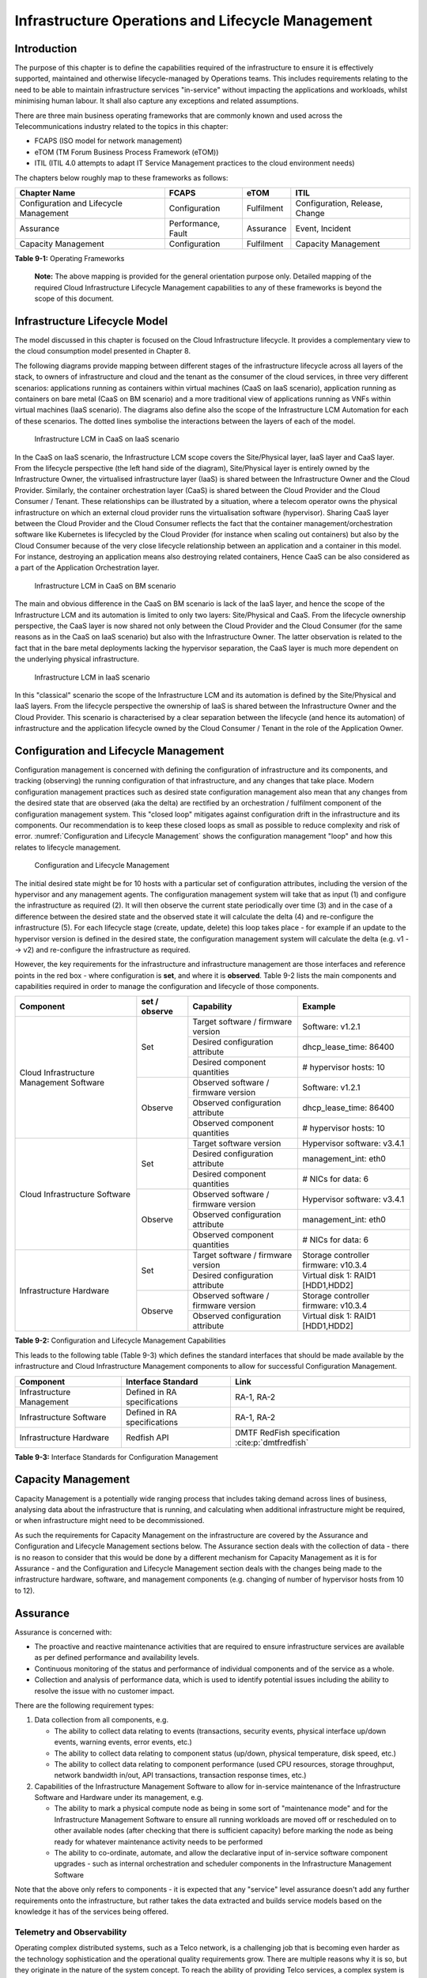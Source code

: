 Infrastructure Operations and Lifecycle Management
==================================================

Introduction
------------

The purpose of this chapter is to define the capabilities required of the infrastructure to ensure it is effectively
supported, maintained and otherwise lifecycle-managed by Operations teams. This includes requirements relating to the
need to be able to maintain infrastructure services "in-service" without impacting the applications and workloads,
whilst minimising human labour. It shall also capture any exceptions and related assumptions.

There are three main business operating frameworks that are commonly known and used across the Telecommunications
industry related to the topics in this chapter:

-  FCAPS (ISO model for network management)
-  eTOM (TM Forum Business Process Framework (eTOM))
-  ITIL (ITIL 4.0 attempts to adapt IT Service Management practices to the cloud environment needs)

The chapters below roughly map to these frameworks as follows:

====================================== ================== ========== ==============================
Chapter Name                           FCAPS              eTOM       ITIL
====================================== ================== ========== ==============================
Configuration and Lifecycle Management Configuration      Fulfilment Configuration, Release, Change
Assurance                              Performance, Fault Assurance  Event, Incident
Capacity Management                    Configuration      Fulfilment Capacity Management
====================================== ================== ========== ==============================

**Table 9-1:** Operating Frameworks

   **Note:** The above mapping is provided for the general orientation purpose only. Detailed mapping of the required
   Cloud Infrastructure Lifecycle Management capabilities to any of these frameworks is beyond the scope of this
   document.

Infrastructure Lifecycle Model
------------------------------

The model discussed in this chapter is focused on the Cloud Infrastructure lifecycle. It provides a complementary view to 
the cloud consumption model presented in Chapter 8.

The following diagrams provide mapping between different stages of the infrastructure lifecycle across all layers of the
stack, to owners of infrastructure and cloud and the tenant as the consumer of the cloud services, in three very
different scenarios: applications running as containers within virtual machines (CaaS on IaaS scenario), application
running as containers on bare metal (CaaS on BM scenario) and a more traditional view of applications running as VNFs
within virtual machines (IaaS scenario). The diagrams also define also the scope of the Infrastructure LCM Automation for each of
these scenarios. The dotted lines symbolise the interactions between the layers of each of the model.

.. figure:: ../figures/RM-Ch09-LCM-Automation-CaaS-on-IaaS.png
   :name: Infrastructure Automation in CaaS on IaaS scenario
   :alt: "Infrastructure Automation in CaaS on IaaS scenario"

   Infrastructure LCM in CaaS on IaaS scenario

In the CaaS on IaaS scenario, the Infrastructure LCM scope covers the Site/Physical layer,  IaaS layer and CaaS
layer. From the lifecycle perspective (the left hand side of the diagram), Site/Physical layer is entirely owned by the
Infrastructure Owner, the virtualised infrastructure layer (IaaS) is shared between the Infrastructure Owner and the
Cloud Provider. Similarly,  the container orchestration layer (CaaS) is shared between the Cloud Provider and the
Cloud Consumer / Tenant.   These relationships can be illustrated by a situation, where a telecom operator owns the
physical infrastructure on which an external cloud provider runs the virtualisation software (hypervisor).
Sharing CaaS layer between the Cloud Provider and the Cloud Consumer reflects the fact that the container
management/orchestration software like Kubernetes is lifecycled by the Cloud Provider (for instance when scaling out
containers) but also by the Cloud Consumer because of the very close lifecycle relationship between an application and
a container in this model. For instance, destroying an application means also destroying related containers, Hence CaaS
can be also considered as a part of the Application Orchestration layer.

.. figure:: ../figures/RM-Ch09-LCM-Automation-CNF-on-BM.png
   :name: Infrastructure Automation in CaaS on BM scenario
   :alt: "Infrastructure Automation in CaaS on BM scenario"

   Infrastructure LCM in CaaS on BM scenario

The main and obvious difference in the CaaS on BM scenario is lack of the IaaS layer, and hence the scope of the
Infrastructure LCM and its automation is limited to only two layers: Site/Physical and CaaS.  From the lifecycle ownership
perspective, the CaaS layer is now shared not only between the Cloud Provider and the Cloud Consumer (for the same
reasons as in the CaaS on IaaS scenario) but also with the Infrastructure Owner.  The latter observation is related to
the fact that in the bare metal deployments lacking the hypervisor separation, the CaaS layer is much more dependent on
the underlying physical infrastructure.

.. figure:: ../figures/RM-Ch09-LCM-Automation-VNF-on-IaaS.png
   :name: Infrastructure Automation in IaaS scenario
   :alt: "Infrastructure Automation in IaaS scenario"

   Infrastructure LCM in IaaS scenario

In this "classical" scenario the scope of the Infrastructure LCM and its automation is defined by the Site/Physical and IaaS layers.
From the lifecycle perspective the ownership of IaaS is shared between the Infrastructure Owner and the Cloud Provider.
This scenario is characterised by a clear separation between the lifecycle (and hence its automation) of infrastructure
and the application lifecycle owned by the Cloud Consumer / Tenant in the role of the Application Owner.

Configuration and Lifecycle Management
--------------------------------------

Configuration management is concerned with defining the configuration of infrastructure and its components, and tracking
(observing) the running configuration of that infrastructure, and any changes that take place. Modern configuration
management practices such as desired state configuration management also mean that any changes from the desired state
that are observed (aka the delta) are rectified by an orchestration / fulfilment component of the configuration
management system. This "closed loop" mitigates against configuration drift in the infrastructure and its components.
Our recommendation is to keep these closed loops as small as possible to reduce complexity and risk of error.
:numref:`Configuration and Lifecycle Management` shows the configuration management "loop" and how this relates to
lifecycle management.

.. figure:: ../figures/ch09_config_mgmt.png
   :name: Configuration and Lifecycle Management
   :alt: "Configuration and Lifecycle Management"

   Configuration and Lifecycle Management

The initial desired state might be for 10 hosts with a particular set of configuration attributes, including the version
of the hypervisor and any management agents. The configuration management system will take that as input (1) and
configure the infrastructure as required (2). It will then observe the current state periodically over time (3) and in
the case of a difference between the desired state and the observed state it will calculate the delta (4) and
re-configure the infrastructure (5). For each lifecycle stage (create, update, delete) this loop takes place - for
example if an update to the hypervisor version is defined in the desired state, the configuration management system will
calculate the delta (e.g. v1 --> v2) and re-configure the infrastructure as required.

However, the key requirements for the infrastructure and infrastructure management are those interfaces and reference
points in the red box - where configuration is **set**, and where it is **observed**. Table 9-2 lists the main
components and capabilities required in order to manage the configuration and lifecycle of those components.

+---------------------------------+---------------+---------------------------------+-----------------------------+
| Component                       | set / observe | Capability                      | Example                     |
+=================================+===============+=================================+=============================+
| Cloud Infrastructure Management | Set           | Target software / firmware      | Software: v1.2.1            |
| Software                        |               | version                         |                             |
|                                 |               +---------------------------------+-----------------------------+
|                                 |               | Desired configuration attribute | dhcp_lease_time: 86400      |
|                                 |               +---------------------------------+-----------------------------+
|                                 |               | Desired component quantities    | # hypervisor hosts: 10      |
|                                 +---------------+---------------------------------+-----------------------------+
|                                 | Observe       | Observed software / firmware    | Software: v1.2.1            |
|                                 |               | version                         |                             |
|                                 |               +---------------------------------+-----------------------------+
|                                 |               | Observed configuration attribute| dhcp_lease_time: 86400      |
|                                 |               +---------------------------------+-----------------------------+
|                                 |               | Observed component quantities   | # hypervisor hosts: 10      |
+---------------------------------+---------------+---------------------------------+-----------------------------+
| Cloud Infrastructure Software   | Set           | Target software version         | Hypervisor software: v3.4.1 |
|                                 |               +---------------------------------+-----------------------------+
|                                 |               | Desired configuration attribute | management_int: eth0        |
|                                 |               +---------------------------------+-----------------------------+
|                                 |               | Desired component quantities    | # NICs for data: 6          |
|                                 +---------------+---------------------------------+-----------------------------+
|                                 | Observe       | Observed software / firmware    | Hypervisor software: v3.4.1 |
|                                 |               | version                         |                             |
|                                 |               +---------------------------------+-----------------------------+
|                                 |               | Observed configuration attribute| management_int: eth0        |
|                                 |               +---------------------------------+-----------------------------+
|                                 |               | Observed component quantities   | # NICs for data: 6          |
+---------------------------------+---------------+---------------------------------+-----------------------------+
| Infrastructure Hardware         | Set           | Target software / firmware      | Storage controller firmware:|
|                                 |               | version                         | v10.3.4                     |
|                                 |               +---------------------------------+-----------------------------+
|                                 |               | Desired configuration attribute | Virtual disk 1: RAID1       |
|                                 |               |                                 | [HDD1,HDD2]                 |
|                                 +---------------+---------------------------------+-----------------------------+
|                                 | Observe       | Observed software / firmware    | Storage controller firmware:|
|                                 |               | version                         | v10.3.4                     |
|                                 |               +---------------------------------+-----------------------------+
|                                 |               | Observed configuration attribute| Virtual disk 1: RAID1       |
|                                 |               |                                 | [HDD1,HDD2]                 |
+---------------------------------+---------------+---------------------------------+-----------------------------+

**Table 9-2:** Configuration and Lifecycle Management Capabilities

This leads to the following table (Table 9-3) which defines the standard interfaces that should be made available by the
infrastructure and Cloud Infrastructure Management components to allow for successful Configuration Management.

========================= ============================ ===============================
Component                 Interface Standard           Link
========================= ============================ ===============================
Infrastructure Management Defined in RA specifications RA-1, RA-2
Infrastructure Software   Defined in RA specifications RA-1, RA-2
Infrastructure Hardware   Redfish API                  DMTF RedFish specification :cite:p:`dmtfredfish`
========================= ============================ ===============================

**Table 9-3:** Interface Standards for Configuration Management

Capacity Management
-------------------

Capacity Management is a potentially wide ranging process that includes taking demand across lines of business,
analysing data about the infrastructure that is running, and calculating when additional infrastructure might be
required, or when infrastructure might need to be decommissioned.

As such the requirements for Capacity Management on the infrastructure are covered by the Assurance and Configuration
and Lifecycle Management sections below. The Assurance section deals with the collection of data - there is no reason to
consider that this would be done by a different mechanism for Capacity Management as it is for Assurance - and the
Configuration and Lifecycle Management section deals with the changes being made to the infrastructure hardware,
software, and management components (e.g. changing of number of hypervisor hosts from 10 to 12).


Assurance
---------

Assurance is concerned with:

- The proactive and reactive maintenance activities that are required to ensure infrastructure services are available
  as per defined performance and availability levels.
- Continuous monitoring of the status and performance of individual components and of the service as a whole.
- Collection and analysis of performance data, which is used to identify potential issues including the ability to
  resolve the issue with no customer impact.

There are the following requirement types:

1. Data collection from all components, e.g.

   - The ability to collect data relating to events (transactions, security events, physical interface up/down events,
     warning events, error events, etc.)
   - The ability to collect data relating to component status (up/down, physical temperature, disk speed, etc.)
   - The ability to collect data relating to component performance (used CPU resources, storage throughput, network
     bandwidth in/out, API transactions, transaction response times, etc.)

2. Capabilities of the Infrastructure Management Software to allow for in-service maintenance of the Infrastructure
   Software and Hardware under its management, e.g.

   - The ability to mark a physical compute node as being in some sort of "maintenance mode" and for the Infrastructure
     Management Software to ensure all running workloads are moved off or rescheduled on to other available nodes
     (after checking that there is sufficient capacity) before marking the node as being ready for whatever maintenance
     activity needs to be performed
   - The ability to co-ordinate, automate, and allow the declarative input of in-service software component upgrades -
     such as internal orchestration and scheduler components in the Infrastructure Management Software

Note that the above only refers to components - it is expected that any "service" level assurance doesn't add any
further requirements onto the infrastructure, but rather takes the data extracted and builds service models based on the
knowledge it has of the services being offered.

Telemetry and Observability
~~~~~~~~~~~~~~~~~~~~~~~~~~~

Operating complex distributed systems, such as a Telco network, is a challenging job that is becoming
even harder as the technology sophistication and the operational quality requirements grow. There are multiple reasons
why it is so, but they originate in the nature of the system concept. To reach the ability of providing Telco services,
a complex system is decomposed into multiple different functional blocks, called network functions. Internal
communication between the diverse network functions of a distributed system is based on message exchange. To formalize
this communication, clearly defined interfaces are introduced, and protocols designed. Even though the architecture of
a Telco network is systematically formalized on the worldwide level, heterogeneity of services, functions, interfaces,
and protocols cannot be avoided. By adding the multi-vendor approach in implementation of Telco networks, the outcome is
a system with a remarkably high level of complexity that requires significant effort for managing and operating
it.

A large and complex ecosystem of end-user services requires a formalized approach
for achieving high reliability and scalability. The discipline which applies well-known practices of
software engineering to operations is called Site Reliability Engineering. It was conceived at Google, as a means to
overcome limitations of the common DevOps approach.

Common support system (such as, OSS – Operation Support System, BSS – Business Support System) requirements are redefined,
driven by introduction of new technologies in computing infrastructure and modern data centres with abstraction of
resources – known as virtualization and cloud computing. This brings many advantages – such as easy scaling, error
recovery, reaching a high level of operational autonomy etc., but also many new challenges in the Telecom network
management space. Those novel challenges are mostly directed towards the dynamical nature of the system, orientation
towards microservices instead of a silo approach, and huge amounts of data which have to be processed in order to
understand the internal status of the system. Hence the need of improved ways to monitor systems - observability.

Why Observability
^^^^^^^^^^^^^^^^^

Knowing the status of all services and functions at all levels in a cloud based service offering is essential to act
fast, ideally pro-actively before users notice and, most importantly, before they call the help desk.

Common approach to understand the aforementioned Telco network status in conventional non-cloud environments is referred
to as monitoring. Usually it would include metric information related to resources, such as CPU, memory, HDD, Network
I/O, but also business related technical key performance indicators (KPIs) such as number of active users, number of
registrations, etc. This monitoring data are represented as a time series, retrieved in regular intervals, usually with
granulation of 5 to 30 minutes. In addition, asynchronous messages such as alarms and notifications are exposed by the
monitored systems in order to provide information about foreseen situations. It is worth noting that metric data provide
approximation of the health of the system, while the alarms and notifications try to bring more information about the
problem. In general, they provide information about known unknowns - anticipated situations occurring at random time.
However, this would very rarely be sufficient information for understanding the problem (RCA - root cause analysis),
therefore it is necessary to retrieve more data related to the problem - logs and network signalization. Logs are
application output information to get more granular information about the code execution. Network packet captures/traces
are useful since telecommunication networks are distributed systems where components communicate utilizing various
protocols, and the communication can be examined to get details of the problem.

As the transition towards cloud environments takes place simultaneously with the introduction of DevOps mindset, the
conventional monitoring approach becomes suboptimal. Cloud environments allow greater flexibility as the microservice
architecture is embraced to bring improvements in operability, therefore the automation can be utilized to a higher
extent than ever before. Automation in telecom networks usually supposes actions based on decisions derived from system
output data (system observation). In order to derive useful decisions, data with rich context are necessary. Obviously,
the conventional monitoring approach has to be improved in order to retrieve sufficient data, not only from the wider
context, but also without delays - as soon as data are produced or available. The new, enhanced approach was introduced
as a concept of observability, borrowed from the control theory which states that it is possible to make conclusions
about a system's internal state based on external outputs.

This requires the collection of alarms and telemetry data from the physical layer (wires), the cloud infrastructure up
to the network, applications and services (virtualized network functions (VNF)) running on top of the cloud
infrastructure, typically isolated by tenants.

Long term trending data are essential for capacity planning purposes and typically collected, aggregated and kept over
the full lifespan. To keep the amount of data collected manageable, automatic data reduction algorithms are typically
used, e.g. by merging data points from the smallest intervals to more granular intervals.

The telco cloud infrastructure typically consists of one or more regional data centres, central offices, and edge sites.
These are managed from redundant central management sites, each hosted in their own data centres.

The network services and applications deployed on a Telco Cloud, and the Telco Cloud infrastructure are usually managed
by separate teams, and, thus, the monitoring solution must be capable of keeping the access to the monitoring data
isolated between tenants and Cloud Infrastructure operations. Some monitoring data from the Cloud Infrastructure layer
must selectively be available to tenant monitoring applications in order to correlate, say, the Network
Functions/Services data with the underlying cloud infrastructure data.

What to observe
^^^^^^^^^^^^^^^

Typically, when it comes to data collection, three questions arise:

1. What data to collect?
2. Where to send the data?
3. Which protocol/interface/format to use?

What data to collect
^^^^^^^^^^^^^^^^^^^^

Assessment on what data to collect should start by iterating over the physical and virtual infrastructure components:

- Network Services across sites and tenants
- Virtualized functions per site and tenant
- Individual Virtual Machines and Containers
- Virtualization infrastructure components
- Physical servers (compute) and network elements
- Tool servers with their applications (DNS, Identity Management, Zero Touch Provisioning, etc.)
- Cabling

Data categories
^^^^^^^^^^^^^^^

There are four main observability categories: metrics, events, logs and traces:

1. **Metrics** or telemetry report counters and gauge levels and can either be pulled periodically e.g. via SNMP or
   REST, or pushed as streams using gRPC, NETCONF, which receivers registered for certain sensors, or by registering as
   a publisher to a message broker. These messages must be structured in order to get parsed successfully.
2. **Events** indicate state variance beyond some specified threshold, are categorized by severity, often with a
   description of what just
   happened. Most common transport protocol is SNMP with its trap and inform messages). These messages are generated by
   network elements (physical and logical). In addition, the messages can also be generated by monitoring applications
   with statically configured thresholds or dynamically by Machine Learning (ML) algorithms - generally, they are
   describing anomalies.
3. **Logs** are a record messages generated by software for most devices (compute and network) and virtual
   applications and transported over SYSLOG and tend to come in high volumes.
4. **Traces** are end-to-end signalling messages (events) created to fulfil execution of requests on
   the distributed system services. OTHER WORDS: Traces are all action points executed in
   order to provide response to the request set to the distributed system service. Even the call
   can be thought of as a request which starts by INVITE message of the SIP protocol.

Where to send the data
^^^^^^^^^^^^^^^^^^^^^^

If the observability data have to be sent from their sources (or producers) to specific destinations (or consumers),
then this creates high degree of dependency between producers and consumers, and is extremely prone to errors,
especially in case of configuration changes. Ideally, the data producers must not be impacted with any change in the
data consumers and vice versa.
This is achieved by decoupling data producers from data consumers through the use of Brokers. The Producers always send
their data to the same endpoint - the Broker. While the Consumers register with the Broker for data that is of interest
to them and always receive their data from the Broker.

Which protocol, interface, and format to use
^^^^^^^^^^^^^^^^^^^^^^^^^^^^^^^^^^^^^^^^^^^^

While protocols and interfaces are dictated by the selection of the message broker (common data bus) system, data format
is usually customizable according to the needs of users. The concept of Schema Registry mechanism, well known in the
world of big data, is helpful here to make sure that message structures and formats are consistently used.

The Architecture
^^^^^^^^^^^^^^^^^

In geographically dispersed large cloud deployments, a given telco cloud may have several cloud infrastructure
components as well a large set of virtualized workloads (VNF/CNFs). It is important to monitor all of these workloads
and infrastructure components. Furthermore, it is even more important to be able to correlate between the metrics
provided by these entities to determine the performance and/or issues in such deployments.

The cloud deployment tends to shrink and expand based upon the customer demand. Therefore, an architecture is required
that can scale on demand and does not force a strong tie between various entities. This means, the workloads and cloud
infrastructure components that provide telemetry and performance metrics must not be burdened to discover each other.
The capacity (e.g. speed, storage) of one component must not force overrun or underrun situations that would cause
critical data to be lost or delayed to a point to render them useless.

Operators in charge of the cloud infrastructure (physical infra plus virtualization platform) require very detailed
alarms and metrics to efficiently run their platform. While they need indicators about how well or poorly individual
virtual machines and containers run, they don’t need a view inside these workloads. In fact, what and how workloads do
should not be accessible to NFVI operators. The architecture must allow for different consumers to grant or deny access
to available resources.

Multiple workloads or network services can be deployed onto one or more sites. These workloads require logical
separation so that their metrics don’t mix by accident or simply based on security and privacy requirements. This is
achieved by deploying these workloads within their own tenant space. All virtualization platforms offer such isolation
down to virtual networks per tenant.

.. _push-vs-pull:

Push vs. Pull
^^^^^^^^^^^^^

Two widely deployed models for providing telemetry data are pull and push.

Pull Model
''''''''''

Typical characteristics of a pull model are:

- The consumers are required to discover the producers of the data
- Once the producers are identified, there should be a tight relationship (synchronization) between the producer and
  consumer. This makes the systems very complex in terms of configuration and management. For example, if a producer
  moves to a different location or reboots/restarts, the consumer must re-discover the producer and bind their
  relationship again.
- Data are pulled explicitly by the consumer. The consumer must have appropriate bandwidth, compute power, and storage
  to deal with this data - example SNMP pull/walks
- A problem with Pull is that both consumers and producers have to have means for load/performance regulation in cases
  where the set of consumers overload the pull request serving capabilities of the producer.

Push Model
''''''''''

Typical characteristics of a push model are:

- Declarative definition of destination - The producers of data know explicitly where to stream/push their data
- A “well known” data broker is utilized - all consumers and producers know about it through declarative definition.
  The data broker can be a bus such as RabitMQ, Apache Kafka, Apache Pulsar
- No restrictions on the bandwidth or data storage constraints on producers or consumers. Producers produce the data and
  stream/push it to the broker and consumers pull the data from the broker. No explicit sync is required between
  producers and consumers.
- LCM (Life Cycle Management) events, such as moves, reboot/restarts, of consumers or producers have no impact on
  others.
- Producers and consumers can be added/removed at will. No impact on the system. This makes this model very flexible and
  scalable and better suited for large (or small) geographically dispersed telco clouds.
- Example of push model are gRPC, SNMP traps, syslogs

Producers, Consumers, and Message broker
^^^^^^^^^^^^^^^^^^^^^^^^^^^^^^^^^^^^^^^^

In an ideal case, observability data will be sent directly to the message broker in agreed format, so that consumers can
take and "understand“ the data without additional logic. Message brokers do not limit on the data types:

Enforcing correct message structures (carrying the data) is performed using Schema Registry concepts. Even though it is
not necessary to use a Schema Registry, it is highly recommended.

.. figure:: ../figures/RM-Ch09-Fig-Producers-Consumers.png
   :name: Producers and Consumers
   :alt: Producers and Consumers

   Producers and Consumers

.. figure:: ../figures/RM-Ch09-Fig-Broker-Service.png
   :alt: Figure 9-3: Broker Services
   :name: Broker Services

   Broker Services
   
   
Automation
----------

Infrastructure LCM Automation
~~~~~~~~~~~~~~~~~~~~~~~~~~~~~

In a typical telecom operator environment, infrastructure Life Cycle Management is highly complex and error-prone. The
environment, with its multiple vendors and products, is maintenance expensive (both in terms of time and costs) because
of the need for complex planning, testing, and the out-of-business-hours execution required to perform disruptive
maintenance (e.g., upgrades) and to mitigate outages to mission-critical applications. Processes and tooling for
infrastructure management across hybrid environments create additional complexity due to the different levels of access
to infrastructure: hands-on access to the on-premise infrastructure but only restricted access to consumable services
offered by public clouds.

Life cycle operations, such as software or hardware upgrades (including complex and risky firmware updates), typically
involve time-consuming manual research and substantive testing to ensure that an upgrade is available, required, or
needed, and does not conflict with the current versions of other components.  In a complex and at-scale Hybrid
Multi-Cloud environment, consisting of multiple on-premise and public clouds, such a manual process is ineffective and,
in many cases, impossible to execute in a controlled manner.  Hence, the need for automation.

The goals of LCM are to provide a reliable administration of a system from its provisioning, through its operational
stage, to its final retirement.

Key functions of Infrastructure LCM are:

- Hybrid, Multi-Cloud support, that is, LCM works across physical, virtual, and cloud environments, supporting
  on-premise, cloud, and distributed environments
- Complete system life cycle control (Plan/Design, Build, Provision, Operate/Manage, Retire, Recycle/Scrap)
- Enablement for automation of most system maintenance tasks

Key benefits of the Infrastructure LCM Automation are:

- Agility: standardisation of the LCM process by writing and running IaaC allows to quickly and easily develop, stage,
  and produce environments
- Operational Consistency: automation of lifecycle  results in consistently maintaining desired state, reduces the
  possibility of errors and decreases the chances of incompatibility issues within the infrastructure
- Human related Risks Mitigation: automation reduces risks related to human errors, rogue activities, and safeguards
  the institutional knowledge from leakage in case any employee leaves the organization
- Higher Efficiency: achieved by minimizing human inaccuracies and eliminating the lack of knowledge about
  infrastructure installed base and its configuration, using the CI/CD techniques adapted to infrastructure
- Cost/time Saving: engineers save up on time and cost which can be wisely invested in performing higher-value jobs;
  additional cost savings on cloud more optimal use of cloud resources using LCM Automation
 
Infrastructure LCM Automation Framework
^^^^^^^^^^^^^^^^^^^^^^^^^^^^^^^^^^^^^^^
 


Essential foundation functional blocks for Infrastructure LCM automation:
 
- Representation Model
- Repository functions
- Available Software Versions and Dependencies
- Orchestration Engine

Automated LCM uses Representation Model to:

- abstract various automation technologies
- promote evolution from automation understood as automation of human tasks to autonomous systems using intent-based,
  declarative automation, supported by evolving AI/ML technologies

Automated LCM uses Repository functions to:

- store and manage configuration data
- store and manage metrics related data such as event data,  alert data, and performance data
- maintain currency of data by the use of discovery of current versions of software modules
- track and account for all systems, assets, subscriptions (monitoring)
- provide an inventory of all virtual and physical assets
- provide a topological view of interconnected resources
- support network design function


Automated LCM uses available IAC Software Versions and Dependencies component to:

- store information about available software versions, software patches and dependency expectations
- determine the recommended version of a software item (such as firmware) and dependencies on other items in the node
  to ensure compliance and maintain the system integrity
- determine the recommended versions of foundation software running on the cluster

Automated LCM uses Orchestration Engine to:

- dynamically remediate dependencies during the change process to optimise outcome
- ensure that the system is consistent across its life cycle by maintaining it in accordance with the intent templates

LCM Automation Principles / Best Practice
^^^^^^^^^^^^^^^^^^^^^^^^^^^^^^^^^^^^^^^^^

The following principles should guide best practice in the area of the Infrastructure LCM Automation:

- Everything Codified: use explicit coding to configure files not only for initial provisioning but also as a single
  source of truth for the whole infrastructure lifecycle, to ensure consistency with the intent configuration templates
  and to eliminate configuration drift
- Version Controlled: use stringent version control for the infrastructure code to allow proper lifecycle automation
- Self-Documentation: code itself represents the updated documentation of the infrastructure, to minimise the
  documentation maintenance burden and to ensure the documentation currency
- Code Modularisation: apply to IaaC principles of the microservices architecture where the modular units of code can be
  independently deployed and lifecycled in an automated fashion
- Immutability: IT infrastructure components are required to be replaced for each deployment during the system lifecycle
  to be consistent with immutable infrastructure to avoid configuration drift and to restrict the impact of undocumented
  changes in the stack
- Automated Testing: is the key for the error-free post-deployment lifecycle processes and to eliminate lengthy manual
  testing processes
- Unified Automation: use the same Infrastructure LCM Automation templates, toolsets and procedures across different
  environments such as Dev, Test, QA and Prod, to ensure consistency of the lifecycle results and to reduce operational
  costs
- Security Automation: security of infrastructure is critical for the overall security, dictating to use consistent
  automated security procedures for the threat detection, investigation and remediation through all infrastructure
  lifecyle stages and all environments

Software Onboarding Automation and CI/CD Requirements
~~~~~~~~~~~~~~~~~~~~~~~~~~~~~~~~~~~~~~~~~~~~~~~~~~~~~

Software Onboarding Automation
^^^^^^^^^^^^^^^^^^^^^^^^^^^^^^

For software deployment, as far as Cloud Infrastructure services or workloads are concerned, automation is the core of
DevOps concept. Automation allows to eliminate manual processes, reducing human errors and speeding software
deployments. The prerequisite is to install CI/CD tools chain to:

-  Build, package, test application/software
-  Store environment's parameters and configurations
-  Automate the delivery and deployment

The CI/CD pipeline is used to deploy, test and update the Cloud Infrastructure services, and also to onboard workloads
hosted on the infrastructure. Typically, this business process consists of the following key phases:

1. Tenant Engagement and Software Evaluation:

   - In this phase the request from the tenant to host a workload on the Cloud Infrastructure platform is assessed and a
     decision made on whether to proceed with the hosting request.
   - If the Cloud infrastructure software needs to be updated or installed, an evaluation is made of the impacts
     (including to tenants) and if it is OK to proceed
   - This phase may also involve the tenant accessing a pre-staging environment to perform their own evaluation and/or
     pre-staging activities in preparation for later onboarding phases.

2. Software Packaging:

   - The main outcome of this phase is to produce the software deployable image and the deployment manifests (such as
     TOSCA blueprints or HEAT templates or Helm charts) that will define the Cloud Infrastructure service attributes.
   - The software packaging can be automated or performed by designated personnel, through self-service capabilities
     (for tenants) or by the Cloud Infrastructure Operations team.

3. Software Validation and Certification:

   - In this phase the software is deployed and tested to validate it against the service design and other Operator
     specific acceptance criteria, as required.
   - Software validation and certification should be automated using CI/CD toolsets / pipelines and Test as a Service
     (TaaS) capabilities.

4. Publish Software:

   - Tenant Workloads: After the software is certified the final onboarding process phase is for it to be published to
     the Cloud Infrastructure production catalogue from where it can be instantiated on the Cloud Infrastructure
     platform by the tenant.
   - Cloud Infrastructure software: After the software is certified, it is scheduled for deployment in concurrence with
     the user community.

All phases described above can be automated using technology specific toolsets and procedures. Hence, details of such
automation are left for the technology specific Reference Architecture and Reference Implementation specifications.

Software CI/CD Requirements
^^^^^^^^^^^^^^^^^^^^^^^^^^^

The requirements including for CI/CD for ensuring software security scans, image integrity checks, OS version checks,
etc. prior to deployment, are listed in the Table 9-4 (below). Please note that the tenant processes for application
LCM (such as updates) are out of scope. For the purpose of these requirements, CI includes Continuous Delivery, and CD
refers to Continuous Deployment.

+---------------+---------------------------------------------------+--------------------------------------------------+
| Ref #         | Description                                       | Comments/Notes                                   |
+===============+===================================================+==================================================+
| auto.cicd.001 | The CI/CD pipeline must support deployment on any | CI/CD pipelines automate CI/CD best practices    |
|               | cloud and cloud infrastructures including         | into repeatable workflows for integrating code   |
|               | different hardware accelerators.                  | and configurations into builds, testing builds   |
|               |                                                   | including validation against design and operator |
|               |                                                   | specific criteria, and delivery of the product   |
|               |                                                   | onto a runtime environment. Example of an        |
|               |                                                   | open-source cloud native CI/CD framework is the  |
|               |                                                   | Tekton project (`https://tekton.dev/ <https://te |
|               |                                                   | kton.dev/>`__)                                   |
+---------------+---------------------------------------------------+--------------------------------------------------+
| auto.cicd.002 | The CI/CD pipelines must use event-driven task    |                                                  |
|               | automation                                        |                                                  |
+---------------+---------------------------------------------------+--------------------------------------------------+
| auto.cicd.003 | The CI/CD pipelines should avoid scheduling tasks |                                                  |
+---------------+---------------------------------------------------+--------------------------------------------------+
| auto.cicd.004 | The CI/CD pipeline is triggered by a new or       | The software release cane be source code files,  |
|               | updated software release being loaded into a      | configuration files, images, manifests.          |
|               | repository                                        | Operators may support a single or multiple       |
|               |                                                   | repositories and may, thus, specify which        |
|               |                                                   | repository is to be used for these release. An   |
|               |                                                   | example, of an open source repository is the     |
|               |                                                   | CNCF Harbor (`https://goharbor.io/ <https://goha |
|               |                                                   | rbor.io/>`__)                                    |
+---------------+---------------------------------------------------+--------------------------------------------------+
| auto.cicd.005 | The CI pipeline must scan source code and         |                                                  |
|               | manifests to validate for compliance with design  |                                                  |
|               | and coding best practices.                        |                                                  |
+---------------+---------------------------------------------------+--------------------------------------------------+
| auto.cicd.006 | The CI pipeline must support build and packaging  |                                                  |
|               | of images and deployment manifests from source    |                                                  |
|               | code and configuration files.                     |                                                  |
+---------------+---------------------------------------------------+--------------------------------------------------+
| auto.cicd.007 | The CI pipeline must scan images and manifests to | See section 7.10 (                               |
|               | validate for compliance with security             | :ref:`chapters/chapter07:consolidated            |
|               | requirements.                                     | security requirements`). Examples of such        |
|               |                                                   | security requirements include only ingesting     |
|               |                                                   | images, source code, configuration files, etc.   |
|               |                                                   | only form trusted sources.                       |
+---------------+---------------------------------------------------+--------------------------------------------------+
| auto.cicd.008 | The CI pipeline must validate images and          | Example, different tests                         |
|               | manifests                                         |                                                  |
+---------------+---------------------------------------------------+--------------------------------------------------+
| auto.cicd.009 | The CI pipeline must validate with all hardware   |                                                  |
|               | offload permutations and without hardware offload |                                                  |
+---------------+---------------------------------------------------+--------------------------------------------------+
| auto.cicd.010 | The CI pipeline must promote validated images and | Example, promote from a development repository   |
|               | manifests to be deployable.                       | to a production repository                       |
+---------------+---------------------------------------------------+--------------------------------------------------+
| auto.cicd.011 | The CD pipeline must verify and validate the      | Example, RBAC, request is within quota limits,   |
|               | tenant request                                    | affinity/anti-affinity, …                        |
+---------------+---------------------------------------------------+--------------------------------------------------+
| auto.cicd.012 | The CD pipeline after all validations must turn   |                                                  |
|               | over control to orchestration of the software     |                                                  |
+---------------+---------------------------------------------------+--------------------------------------------------+
| auto.cicd.013 | The CD pipeline must be able to deploy into       |                                                  |
|               | Development, Test and Production environments     |                                                  |
+---------------+---------------------------------------------------+--------------------------------------------------+
| auto.cicd.014 | The CD pipeline must be able to automatically     |                                                  |
|               | promote software from Development to Test and     |                                                  |
|               | Production environments                           |                                                  |
+---------------+---------------------------------------------------+--------------------------------------------------+
| auto.cicd.015 | The CI pipeline must run all relevant Reference   |                                                  |
|               | Conformance test suites                           |                                                  |
+---------------+---------------------------------------------------+--------------------------------------------------+
| auto.cicd.016 | The CD pipeline must run all relevant Reference   |                                                  |
|               | Conformance test suites                           |                                                  |
+---------------+---------------------------------------------------+--------------------------------------------------+

**Table 9-4:** Automation CI/CD

CI/CD Design Requirements
^^^^^^^^^^^^^^^^^^^^^^^^^

A couple of CI/CD pipeline properties and rules must be agreed between the
different actors to allow smoothly deploy and test the cloud infrastructures
and the hosted network functions whatever if the jobs operate open-source or
proprietary software. They all prevent that specific deployment or testing
operations force a particular CI/CD design or even worse ask to deploy a full
dedicated CI/CD toolchain for a particular network service.

At first glance, the deployment and test job must not basically ask for a
specific CI/CD tools such as Jenkins :cite:p:`jenkins` or
GitLab CI/CD :cite:p:`ci/cd-gitlab`. But they are many other
ways where deployment and test jobs can constraint the end users from the
build servers to the artefact management. Any manual operation is discouraged
whatever it's about the deployment or the test resources.

The following requirements also aims at deploying smoothly and easily all CI/CD
toolchains via simple playbooks as targeted by the Reference Conformance
suites currently leveraging XtestingCI :cite:p:`xtestingCI`.

+-----------------+---------------------------------------------------+------------------------------------------------+
| Ref #           | Description                                       | Comments/Notes                                 |
+=================+===================================================+================================================+
| design.cicd.001 | The pipeline must allow chaining of independent   | For example, all deployment and test           |
|                 | CI/CD jobs                                        | operations from baremetal to Kubernetes,       |
|                 |                                                   | OpenStack, to the network services             |
+-----------------+---------------------------------------------------+------------------------------------------------+
| design.cicd.002 | The pipeline jobs should be modular               | This allows execution of jobs independently of |
|                 |                                                   | others, for example, start with an existing    |
|                 |                                                   | OpenStack deployment                           |
+-----------------+---------------------------------------------------+------------------------------------------------+
| design.cicd.003 | The pipeline must decouple the deployment and the |                                                |
|                 | test steps                                        |                                                |
+-----------------+---------------------------------------------------+------------------------------------------------+
| design.cicd.004 | The pipeline should leverage the job artefacts    |                                                |
|                 | specified by the operator provided CI/CD tools    |                                                |
+-----------------+---------------------------------------------------+------------------------------------------------+
| design.cicd.005 | The pipeline must execute all relevant Reference  |                                                |
|                 | Conformance suites without modification           |                                                |
+-----------------+---------------------------------------------------+------------------------------------------------+
| design.cicd.006 | Software vendors/providers must utilise operator  |                                                |
|                 | provided CI/CD tools                              |                                                |
+-----------------+---------------------------------------------------+------------------------------------------------+
| design.cicd.007 | All jobs must be packaged as containers           |                                                |
+-----------------+---------------------------------------------------+------------------------------------------------+
| design.cicd.008 | All jobs must leverage a common execution to      |                                                |
|                 | allow templating all deployment and test steps    |                                                |
+-----------------+---------------------------------------------------+------------------------------------------------+
| design.cicd.009 | The deployment jobs must publish all outputs as   | For example, OpenStack RC, kubeconfig, yaml,   |
|                 | artefacts in a specified format                   | etc. Anuket shall specify formats in RC        |
+-----------------+---------------------------------------------------+------------------------------------------------+
| design.cicd.010 | The test jobs must pull all inputs as artefacts   | For example, OpenStack RC, kubeconfig, yaml,   |
|                 | in a specified format                             | etc. Anuket shall specify formats in RC        |
+-----------------+---------------------------------------------------+------------------------------------------------+
| design.cicd.011 | The test jobs must conform with the Reference     |                                                |
|                 | Conformance test case integration requirements    |                                                |
+-----------------+---------------------------------------------------+------------------------------------------------+

**Table 9-5:** CI/CD Design

Tenant Creation Automation
~~~~~~~~~~~~~~~~~~~~~~~~~~

Pre-tenant Creation Requirements
^^^^^^^^^^^^^^^^^^^^^^^^^^^^^^^^

Topics include:

1. Tenant Approval -- use, capacity, data centres, etc.

   - Validate that the Tenant's (see :ref:`common/glossary:operational and administrative terminology`) planned use
     meets the Operators Cloud Use policies
   - Validate that the capacity available within the requests cloud site(s) can satisfy the Tenant requested quota for
     vCPU, RAM, Disk, Network Bandwidth
   - Validate that the Cloud Infrastructure can meet Tenant's performance requirements (e.g. I/O, latency, jitter, etc.)
   - Validate that the Cloud Infrastructure can meet Tenant's resilience requirements

2. For environments that support :ref:`chapters/chapter04:profiles and workload flavours`:

   - Verify that any requested private flavours have been created
   - Verify that the metadata for these private flavours have been created
   - Verify that the tenant has permissions to use the requested private flavours
   - Validate that host aggregates are available for specified flavours (public and private)
   - Verify that the metadata matches for the requested new flavours and host aggregates

3. Tenant Networks

   - Verify that the networks requested by the tenant exist
   - Verify that the security policies are correctly configured to only approved ingress and egress

4. Tenant Admin, Tenant Member and other Tenant Role approvals for user by role

   - Add all Tenant Members and configure their assigned roles in the Enterprise Identity and Access management system
     (e.g., LDAP)
   - Verify that these roles have been created for the Tenant

5. Tenant Images and manifests approvals

   - Verify and Validate Tenant Images and manifests: virus scan, correct OS version and patch, etc. (Please note that
     Tenants may also add other images or replace existing images after their environments are created and will also be
     subjected to image security measures.)

6. Create, Verify and Validate Tenant

   - Create Tenant
   - Using a proto- or Tenant provided HEAT-template/Helm-chart for a NF and perform sanity test (e.g., using scripts
     test creation of VM/container, ping test, etc.)

